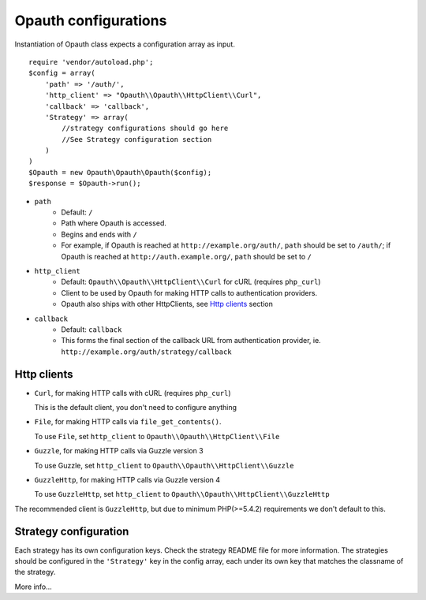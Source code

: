 Opauth configurations
=====================

Instantiation of Opauth class expects a configuration array as input.

::

    require 'vendor/autoload.php';
    $config = array(
        'path' => '/auth/',
        'http_client' => "Opauth\\Opauth\\HttpClient\\Curl",
        'callback' => 'callback',
        'Strategy' => array(
            //strategy configurations should go here
            //See Strategy configuration section
        )
    )
    $Opauth = new Opauth\Opauth\Opauth($config);
    $response = $Opauth->run();

- ``path``
    - Default: ``/``
    - Path where Opauth is accessed.
    - Begins and ends with ``/``
    - For example, if Opauth is reached at ``http://example.org/auth/``, ``path``
      should be set to ``/auth/``; if Opauth is reached at ``http://auth.example.org/``,
      ``path`` should be set to ``/``

- ``http_client``
    - Default: ``Opauth\\Opauth\\HttpClient\\Curl`` for cURL (requires ``php_curl``)
    - Client to be used by Opauth for making HTTP calls to authentication providers.
    - Opauth also ships with other HttpClients, see `Http clients`_ section

- ``callback``
    - Default: ``callback``
    - This forms the final section of the callback URL from authentication provider,
      ie. ``http://example.org/auth/strategy/callback``

Http clients
------------

- ``Curl``, for making HTTP calls with cURL (requires ``php_curl``)

  This is the default client, you don't need to configure anything

- ``File``, for making HTTP calls via ``file_get_contents()``.

  To use ``File``, set ``http_client`` to ``Opauth\\Opauth\\HttpClient\\File``

- ``Guzzle``, for making HTTP calls via Guzzle version 3

  To use Guzzle, set ``http_client`` to ``Opauth\\Opauth\\HttpClient\\Guzzle``

- ``GuzzleHttp``, for making HTTP calls via Guzzle version 4

  To use ``GuzzleHttp``, set ``http_client`` to ``Opauth\\Opauth\\HttpClient\\GuzzleHttp``

The recommended client is ``GuzzleHttp``, but due to minimum PHP(>=5.4.2) requirements
we don't default to this.

Strategy configuration
----------------------

Each strategy has its own configuration keys. Check the strategy README file for more information.
The strategies should be configured in the ``'Strategy'`` key in the config array, each under its own key that matches
the classname of the strategy.

More info...
